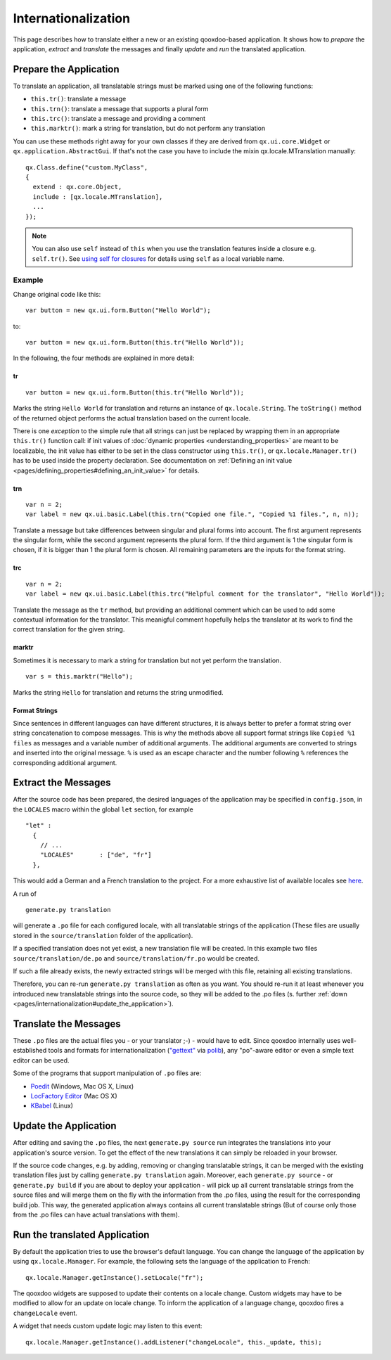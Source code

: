 .. _pages/internationalization#internationalization:

Internationalization
********************

This page describes how to translate either a new or an existing qooxdoo-based application. It shows how to *prepare* the application, *extract* and *translate* the messages and finally *update* and *run* the translated application.

.. _pages/internationalization#prepare_the_application:

Prepare the Application
=======================

To translate an application, all translatable strings must be marked using one of the following functions:

* ``this.tr()``: translate a message
* ``this.trn()``: translate a message that supports a plural form
* ``this.trc()``: translate a message and providing a comment
* ``this.marktr()``: mark a string for translation, but do not perform any translation

You can use these methods right away for your own classes if they are derived from ``qx.ui.core.Widget`` or ``qx.application.AbstractGui``. If that's not the case you have to include the mixin qx.locale.MTranslation manually:

::

    qx.Class.define("custom.MyClass",
    {
      extend : qx.core.Object,
      include : [qx.locale.MTranslation],
      ...
    });

.. note::

    You can also use ``self`` instead of ``this`` when you use the translation features inside a closure e.g. ``self.tr()``. See `using self for closures <http://qooxdoo.org/documentation/general/javascript_best_practises#using_self_for_closures>`_ for details using ``self`` as a local variable name.

.. _pages/internationalization#example:

Example
"""""""
Change original code like this:

::

    var button = new qx.ui.form.Button("Hello World");

to:

::

    var button = new qx.ui.form.Button(this.tr("Hello World"));

In the following, the four methods are explained in more detail:

.. _pages/internationalization#tr:

tr
^^

::

    var button = new qx.ui.form.Button(this.tr("Hello World"));

Marks the string ``Hello World`` for translation and returns an instance of ``qx.locale.String``. The ``toString()`` method of the returned object performs the actual translation based on the current locale.

There is one *exception* to the simple rule that all strings can just be replaced by wrapping them in an appropriate ``this.tr()`` function call: if init values of :doc:`dynamic properties <understanding_properties>` are meant to be localizable, the init value has either to be set in the class constructor using ``this.tr()``, or ``qx.locale.Manager.tr()`` has to be used inside the property declaration. See documentation on :ref:`Defining an init value <pages/defining_properties#defining_an_init_value>` for details.

.. _pages/internationalization#trn:

trn
^^^

::

    var n = 2;
    var label = new qx.ui.basic.Label(this.trn("Copied one file.", "Copied %1 files.", n, n));

Translate a message but take differences between singular and plural forms into account. The first argument represents the singular form, while the second argument represents the plural form. If the third argument is 1 the singular form is chosen, if it is bigger than 1 the plural form is chosen. All remaining parameters are the inputs for the format string. 

.. _pages/internationalization#trc:

trc
^^^

::

    var n = 2;
    var label = new qx.ui.basic.Label(this.trc("Helpful comment for the translator", "Hello World"));

Translate the message as the ``tr`` method, but providing an additional comment which can be used to add some contextual information for the translator. This meanigful comment hopefully helps the translator at its work to find the correct translation for the given string.

.. _pages/internationalization#marktr:

marktr
^^^^^^

Sometimes it is necessary to mark a string for translation but not yet perform the translation.

::

    var s = this.marktr("Hello");

Marks the string ``Hello`` for translation and returns the string unmodified.

.. _pages/internationalization#format_strings:

Format Strings
^^^^^^^^^^^^^^

Since sentences in different languages can have different structures, it is always better to prefer a format string over string concatenation to compose messages. This is why the methods above all support format strings like ``Copied %1 files`` as messages and a variable number of additional arguments. The additional arguments are converted to strings and inserted into the original message. ``%`` is used as an escape character and the number following ``%`` references the corresponding additional argument.

.. _pages/internationalization#extract_the_messages:

Extract the Messages
====================

After the source code has been prepared, the desired languages of the application may be specified in ``config.json``, in the ``LOCALES`` macro within the global ``let`` section, for example

::

    "let" :
      {
        // ...
        "LOCALES"       : ["de", "fr"]
      },

This would add a German and a French translation to the project. For a more exhaustive list of available locales see `here <http://unicode.org/cldr/apps/survey>`_.

A run of 

::

    generate.py translation

will generate a ``.po`` file for each configured locale, with all translatable strings of the application (These files are usually stored in the ``source/translation`` folder of the application). 

If a specified translation does not yet exist, a new translation file will be created. In this example two files ``source/translation/de.po`` and ``source/translation/fr.po`` would be created. 

If such a file already exists, the newly extracted strings will be merged with this file, retaining all existing translations. 

Therefore, you can re-run ``generate.py translation`` as often as you want. You should re-run it at least whenever you introduced new translatable strings into the source code, so they will be added to the .po files (s. further :ref:`down <pages/internationalization#update_the_application>`).

.. _pages/internationalization#translate_the_messages:

Translate the Messages
======================

These ``.po`` files are the actual files you - or your translator ;-) - would have to edit. Since qooxdoo internally uses well-established tools and formats for internationalization (`"gettext" <http://www.gnu.org/software/gettext/>`_ via `polib <http://pypi.python.org/pypi/polib>`_), any "po"-aware editor or even a simple text editor can be used.  

Some of the programs that support manipulation of ``.po`` files are:

* `Poedit <http://www.poedit.net/>`_ (Windows, Mac OS X, Linux)
* `LocFactory Editor <http://www.triplespin.com/en/products/locfactoryeditor.html>`_ (Mac OS X)
* `KBabel <http://kbabel.kde.org/>`_ (Linux)

.. _pages/internationalization#update_the_application:

Update the Application
======================

After editing and saving the ``.po`` files, the next ``generate.py source`` run integrates the translations into your application's source version. To get the effect of the new translations it can simply be reloaded in your browser.

If the source code changes, e.g. by adding, removing or changing translatable strings, it can be merged with the existing translation files just by calling ``generate.py translation`` again. Moreover, each ``generate.py source`` - or ``generate.py build`` if you are about to deploy your application - will pick up all current translatable strings from the source files and will merge them on the fly with the information from the .po files, using the result for the corresponding build job. This way, the generated application always contains all current translatable strings (But of course only those from the .po files can have actual translations with them).

.. _pages/internationalization#run_the_translated_application:

Run the translated Application
==============================

By default the application tries to use the browser's default language. You can change the language of the application by using ``qx.locale.Manager``. For example, the following sets the language of the application to French:

::

    qx.locale.Manager.getInstance().setLocale("fr");

The qooxdoo widgets are supposed to update their contents on a locale change. Custom widgets may have to be modified to allow for an update on locale change. To inform the application of a language change, qooxdoo fires a ``changeLocale`` event.

A widget that needs custom update logic may listen to this event:

::

    qx.locale.Manager.getInstance().addListener("changeLocale", this._update, this);

